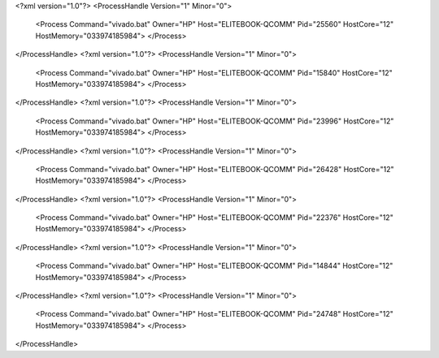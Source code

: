<?xml version="1.0"?>
<ProcessHandle Version="1" Minor="0">
    <Process Command="vivado.bat" Owner="HP" Host="ELITEBOOK-QCOMM" Pid="25560" HostCore="12" HostMemory="033974185984">
    </Process>
</ProcessHandle>
<?xml version="1.0"?>
<ProcessHandle Version="1" Minor="0">
    <Process Command="vivado.bat" Owner="HP" Host="ELITEBOOK-QCOMM" Pid="15840" HostCore="12" HostMemory="033974185984">
    </Process>
</ProcessHandle>
<?xml version="1.0"?>
<ProcessHandle Version="1" Minor="0">
    <Process Command="vivado.bat" Owner="HP" Host="ELITEBOOK-QCOMM" Pid="23996" HostCore="12" HostMemory="033974185984">
    </Process>
</ProcessHandle>
<?xml version="1.0"?>
<ProcessHandle Version="1" Minor="0">
    <Process Command="vivado.bat" Owner="HP" Host="ELITEBOOK-QCOMM" Pid="26428" HostCore="12" HostMemory="033974185984">
    </Process>
</ProcessHandle>
<?xml version="1.0"?>
<ProcessHandle Version="1" Minor="0">
    <Process Command="vivado.bat" Owner="HP" Host="ELITEBOOK-QCOMM" Pid="22376" HostCore="12" HostMemory="033974185984">
    </Process>
</ProcessHandle>
<?xml version="1.0"?>
<ProcessHandle Version="1" Minor="0">
    <Process Command="vivado.bat" Owner="HP" Host="ELITEBOOK-QCOMM" Pid="14844" HostCore="12" HostMemory="033974185984">
    </Process>
</ProcessHandle>
<?xml version="1.0"?>
<ProcessHandle Version="1" Minor="0">
    <Process Command="vivado.bat" Owner="HP" Host="ELITEBOOK-QCOMM" Pid="24748" HostCore="12" HostMemory="033974185984">
    </Process>
</ProcessHandle>
